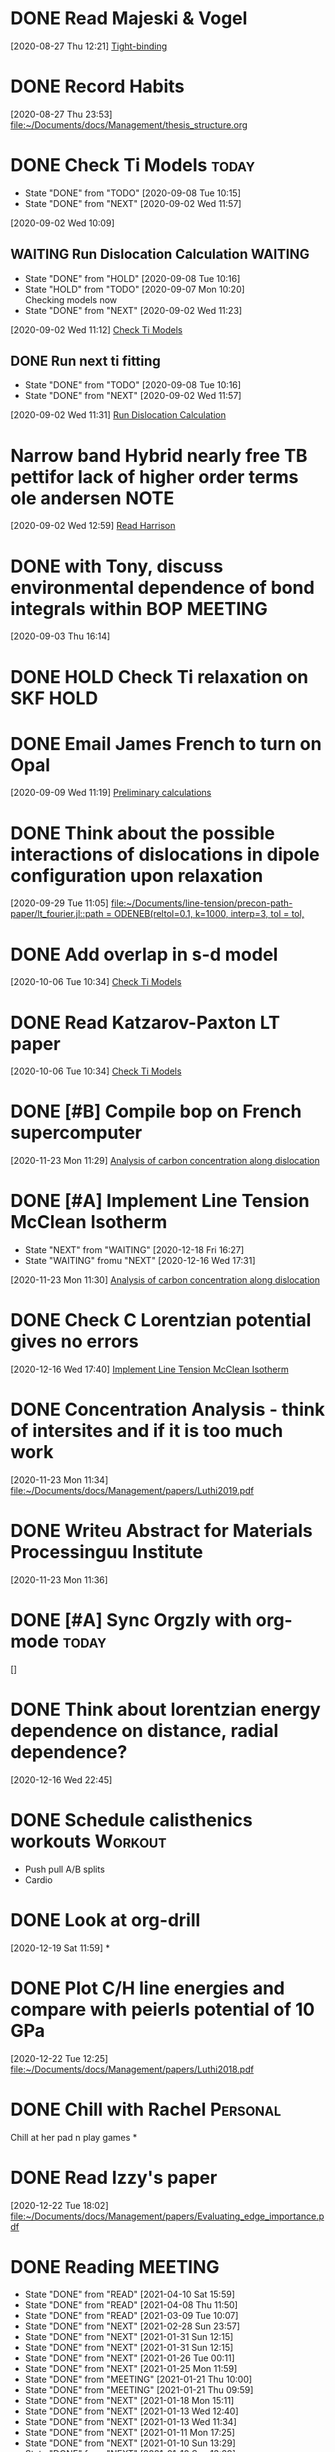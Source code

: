 * DONE Read Majeski & Vogel
  :LOGBOOK:
  CLOCK: [2020-08-27 Thu 12:21]--[2020-08-27 Thu 12:21] =>  0:00
  :END:
[2020-08-27 Thu 12:21]
[[file:~/Documents/docs/Management/thesis_structure.org::*Tight-binding][Tight-binding]]

* DONE Record Habits
  :LOGBOOK:
  CLOCK: [2020-08-27 Thu 23:53]--[2020-08-27 Thu 23:53] =>  0:00
  :END:
[2020-08-27 Thu 23:53]
[[file:~/Documents/docs/Management/thesis_structure.org]]

* DONE Check Ti Models :today:
  SCHEDULED: <2021-03-01 Mon 15:00>
  :PROPERTIES:
  :LAST_REPEAT: [2020-09-08 Tue 10:15]
  :END:
  - State "DONE"       from "TODO"       [2020-09-08 Tue 10:15]
  - State "DONE"       from "NEXT"       [2020-09-02 Wed 11:57]
  :LOGBOOK:
  CLOCK: [2020-09-07 Mon 10:21]--[2020-09-08 Tue 10:15] => 23:54
  CLOCK: [2020-09-02 Wed 10:46]--[2020-09-02 Wed 11:57] =>  1:11
  CLOCK: [2020-09-02 Wed 10:45]--[2020-09-02 Wed 10:46] =>  0:01
  CLOCK: [2020-09-02 Wed 10:25]--[2020-09-02 Wed 10:45] =>  0:20
  :END:
[2020-09-02 Wed 10:09]

:PROPERTIES:
:STYLE: habit
:REPEAT_TO_STATE: NEXT
:END:

** WAITING Run Dislocation Calculation :WAITING:
   :PROPERTIES:
   :LAST_REPEAT: [2020-09-08 Tue 10:16]
   :END:
   - State "DONE"       from "HOLD"       [2020-09-08 Tue 10:16]
   - State "HOLD"       from "TODO"       [2020-09-07 Mon 10:20] \\
     Checking models now
   - State "DONE"       from "NEXT"       [2020-09-02 Wed 11:23]
 [2020-09-02 Wed 11:12]
 [[file:~/Documents/docs/Management/org/refile.org::*Check Ti Models][Check Ti Models]]
 :PROPERTIES:
 :STYLE: habit
 :REPEAT_TO_STATE: NEXT
 :END:

** DONE Run next ti fitting
   :PROPERTIES:
   :LAST_REPEAT: [2020-09-08 Tue 10:16]
   :END:
   - State "DONE"       from "TODO"       [2020-09-08 Tue 10:16]
   - State "DONE"       from "NEXT"       [2020-09-02 Wed 11:57]
 [2020-09-02 Wed 11:31]
 [[file:~/Documents/docs/Management/org/refile.org::*Run Dislocation Calculation][Run Dislocation Calculation]]
 :PROPERTIES:
 :STYLE: habit
 :REPEAT_TO_STATE: NEXT
 :END:

* Narrow band Hybrid nearly free TB pettifor lack of higher order terms ole andersen :NOTE:
  :LOGBOOK:
  CLOCK: [2020-09-02 Wed 12:59]--[2020-09-02 Wed 12:59] =>  0:00
  :END:
[2020-09-02 Wed 12:59]
[[file:~/Documents/docs/Management/org/refile.org::*Read Harrison][Read Harrison]]

* DONE with Tony, discuss environmental dependence of bond integrals within BOP :MEETING:
  :LOGBOOK:
  CLOCK: [2020-09-03 Thu 16:14]--[2020-09-03 Thu 16:14] =>  0:00
  :END:
[2020-09-03 Thu 16:14]

* DONE HOLD Check Ti relaxation on SKF :HOLD:
  CLOSED: [2020-12-19 Sat 12:44] SCHEDULED: <2020-12-23 Wed>

* DONE Email James French to turn on Opal
  :LOGBOOK:
  CLOCK: [2020-09-09 Wed 11:19]--[2020-09-09 Wed 11:20] =>  0:01
  :END:
[2020-09-09 Wed 11:19]
[[file:~/Documents/docs/Management/fe_skf_paper/sebastian/atomistic_dislocation_carbon_migration_TZ.org::*Preliminary calculations][Preliminary calculations]]

* DONE Think about the possible interactions of dislocations in dipole configuration upon relaxation
  :LOGBOOK:
  CLOCK: [2020-09-29 Tue 11:05]--[2020-09-29 Tue 11:06] =>  0:01
  :END:
[2020-09-29 Tue 11:05]
[[file:~/Documents/line-tension/precon-path-paper/lt_fourier.jl::path = ODENEB(reltol=0.1, k=1000, interp=3, tol = tol,]]

* DONE Add overlap in s-d model
  DEADLINE: <2020-10-07 Wed>
  :LOGBOOK:
  CLOCK: [2020-10-06 Tue 10:34]--[2020-10-06 Tue 10:34] =>  0:00
  :END:
[2020-10-06 Tue 10:34]
[[file:~/Documents/docs/Management/org/refile.org::*Check Ti Models][Check Ti Models]]

* DONE Read Katzarov-Paxton LT paper
  DEADLINE: <2020-11-27 Fri>
  :LOGBOOK:
  CLOCK: [2020-10-06 Tue 10:34]--[2020-10-06 Tue 10:34] =>  0:00
  :END:
[2020-10-06 Tue 10:34]
[[file:~/Documents/docs/Management/org/refile.org::*Check Ti Models][Check Ti Models]]

* DONE [#B] Compile bop on French supercomputer
  DEADLINE: <2021-02-05 Fri 16:00> SCHEDULED: <2021-02-05 Fri 14:00>
  :PROPERTIES:
  :ORDERED:  t
  :END:
  :LOGBOOK:
  CLOCK: [2021-01-05 Tue 11:31]--[2021-01-05 Tue 11:56] =>  0:25
  CLOCK: [2020-11-23 Mon 11:29]--[2020-11-23 Mon 11:30] =>  0:01
  :END:
[2020-11-23 Mon 11:29]
[[file:~/Documents/docs/Management/fe_skf_paper/sebastian/atomistic_dislocation_carbon_migration_TZ.org::*Analysis of carbon concentration along dislocation][Analysis of carbon concentration along dislocation]]

* DONE [#A] Implement Line Tension McClean Isotherm
  DEADLINE: <2021-01-15 Fri> SCHEDULED: <2021-01-10 Sun 09:30>
  - State "NEXT"       from "WAITING"    [2020-12-18 Fri 16:27]
  - State "WAITING"    fromu "NEXT"       [2020-12-16 Wed 17:31] \\
  :LOGBOOK:
  CLOCK: [2021-01-10 Sun 13:31]--[2021-01-10 Sun 13:56] =>  0:25
  CLOCK: [2021-01-07 Thu 17:50]--[2021-01-07 Thu 18:15] =>  0:25
  CLOCK: [2021-01-06 Wed 16:36]--[2021-01-06 Wed 17:01] =>  0:25
  CLOCK: [2020-11-23 Mon 11:30]--[2020-11-23 Mon 11:31] =>  0:01
  :END:





[2020-11-23 Mon 11:30]
[[file:~/Documents/docs/Management/fe_skf_paper/sebastian/atomistic_dislocation_carbon_migration_TZ.org::*Analysis of carbon concentration along dislocation][Analysis of carbon concentration along dislocation]]

* DONE Check C Lorentzian potential gives no errors
  SCHEDULED: <2020-12-21 Mon 11:00>
  :LOGBOOK:
  CLOCK: [2020-12-16 Wed 17:40]--[2020-12-16 Wed 17:41] =>  0:01
  :END:
[2020-12-16 Wed 17:40]
[[file:~/Documents/docs/Management/org/TODOs.org::*Implement Line Tension McClean Isotherm][Implement Line Tension McClean Isotherm]]

* DONE Concentration Analysis - think of intersites and if it is too much work
  :LOGBOOK:
  CLOCK: [2020-11-23 Mon 11:34]--[2020-11-23 Mon 11:34] =>  0:00
  :END:
[2020-11-23 Mon 11:34]
[[file:~/Documents/docs/Management/papers/Luthi2019.pdf]]

* DONE Writeu Abstract for Materials Processinguu Institute
  DEADLINE: <2020-12-14 Mon> SCHEDULED: <2020-11-30 Mon>
  :LOGBOOK:
  CLOCK: [2020-11-23 Mon 11:36]--[2020-11-23 Mon 11:37] =>  0:01
  :END:
[2020-11-23 Mon 11:36]

* DONE [#A] Sync Orgzly with org-mode :today:
  SCHEDULED: <2020-12-17 Thu 14:00>
  :LOGBOOK:
  CLOCK: [2020-12-16 Wed 16:18]--[2020-12-16 Wed 16:19] =>  0:01
  :END:
[]

* DONE Think about lorentzian energy dependence on distance, radial dependence?
  SCHEDULED: <2021-01-05 Tue 11:00>
  :LOGBOOK:
  CLOCK: [2020-12-16 Wed 22:45]--[2020-12-16 Wed 22:49] =>  0:04
  :END:
[2020-12-16 Wed 22:45]

* DONE Schedule calisthenics workouts :Workout:
  SCHEDULED: <2020-12-19 Sat 12:00>
  :LOGBOOK:
  CLOCK: [2020-12-19 Sat 12:06]--[2020-12-19 Sat 12:30] =>  0:24
  :END:

- Push pull A/B splits
- Cardio

* DONE Look at org-drill
  SCHEDULED: <2020-12-30 Wed 15:00>
  :LOGBOOK:
  CLOCK: [2020-12-19 Sat 11:59]--[2020-12-19 Sat 11:59] =>  0:00
  :END:
[2020-12-19 Sat 11:59]
*

* DONE Plot C/H line energies and compare with peierls potential of 10 GPa
  SCHEDULED: <2021-02-26 Fri 10:00>
  :LOGBOOK:
  CLOCK: [2021-01-06 Wed 16:36]--[2021-01-06 Wed 16:36] =>  0:00
  CLOCK: [2020-12-22 Tue 12:25]--[2020-12-22 Tue 12:27] =>  0:02
  :END:
[2020-12-22 Tue 12:25]
[[file:~/Documents/docs/Management/papers/Luthi2018.pdf]]

* DONE Chill with Rachel :Personal:
  CLOSED: [2020-12-27 Sun 15:40] SCHEDULED: <2020-12-27 Sun 12:00>

Chill at her pad n play games
*

* DONE Read Izzy's paper
  SCHEDULED: <2021-01-28 Thu 17:00>
  :LOGBOOK:
  CLOCK: [2020-12-22 Tue 18:02]--[2020-12-22 Tue 18:07] =>  0:05
  :END:
[2020-12-22 Tue 18:02]
[[file:~/Documents/docs/Management/papers/Evaluating_edge_importance.pdf]]

* DONE Reading                                                      :MEETING:
  SCHEDULED: <2021-06-07 Mon 22:00 ++0d>
  :PROPERTIES:
  :STYLE:    habit
  :REPEAT_TO_STATE: READ
  :LAST_REPEAT: [2021-06-07 Mon 09:21]
  :END:
  - State "DONE"       from "READ"       [2021-04-10 Sat 15:59]
  - State "DONE"       from "READ"       [2021-04-08 Thu 11:50]
  - State "DONE"       from "READ"       [2021-03-09 Tue 10:07]
  - State "DONE"       from "NEXT"       [2021-02-28 Sun 23:57]
  - State "DONE"       from "NEXT"       [2021-01-31 Sun 12:15]
  - State "DONE"       from "NEXT"       [2021-01-31 Sun 12:15]
  - State "DONE"       from "NEXT"       [2021-01-26 Tue 00:11]
  - State "DONE"       from "NEXT"       [2021-01-25 Mon 11:59]
  - State "DONE"       from "MEETING"    [2021-01-21 Thu 10:00]
  - State "DONE"       from "MEETING"    [2021-01-21 Thu 09:59]
  - State "DONE"       from "NEXT"       [2021-01-18 Mon 15:11]
  - State "DONE"       from "NEXT"       [2021-01-13 Wed 12:40]
  - State "DONE"       from "NEXT"       [2021-01-13 Wed 11:34]
  - State "DONE"       from "NEXT"       [2021-01-11 Mon 17:25]
  - State "DONE"       from "NEXT"       [2021-01-10 Sun 13:29]
  - State "DONE"       from "NEXT"       [2021-01-10 Sun 13:29]
  - State "DONE"       from "NEXT"       [2020-12-30 Wed 18:38]
  - State "DONE"       from "NEXT"       [2020-12-29 Tue 17:47]
  - State "DONE"       from "NEXT"       [2020-12-29 Tue 14:04]
  - State "DONE"       from "NEXT"       [2020-12-22 Tue 13:41]
  - State "DONE"       from "NEXT"       [2020-12-23 Wed 13:41]
  - State "DONE"       from "NEXT"       [2020-12-27 Sun 13:41]

* DONE [#A] Rachel's for eve :Personal:
  CLOSED: [2020-12-25 Fri 18:50] SCHEDULED: <2020-12-24 Thu 12:00>

- Yoga + Meditate
- Board games
- PlayStation games
- Presents
- pajamas
- alcohol (eggnog?)
- 2 player board games
- Yo, if you haven't showered yet
- incept thoughts

* DONE Reply to Predrag :Email:
  SCHEDULED: <2021-01-05 Tue 12:00>
  :LOGBOOK:
  CLOCK: [2021-01-05 Tue 12:13]--[2021-01-05 Tue 12:25] =>  0:12
  :END:

* DONE Sleepover at mine :Personal:
  CLOSED: [2020-12-27 Sun 04:08] SCHEDULED: <2020-12-26 Sat 12:00>

* DONE Decide on Laptop and fit bit for Rachel :Personal:
  CLOSED: [2021-01-01 Fri 20:10] SCHEDULED: <2020-12-30 Wed 14:00-16:00>

* DONE Rachel's room :Personal:
  CLOSED: [2021-01-01 Fri 20:10] SCHEDULED: <2020-12-30 Wed 13:00>

* DONE [#A] Anni: message :Personal:
  CLOSED: [2020-12-26 Sat 16:11] SCHEDULED: <2020-12-26 Sat 11:00>

* DONE Meditation and yoga :Personal:
  CLOSED: [2020-12-31 Thu 11:26] SCHEDULED: <2020-12-29 Tue 19:00>

* DONE Bind Org pomodoro to clock in
  SCHEDULED: <2020-12-27 Sun 18:00>
  :LOGBOOK:
  CLOCK: [2020-12-28 Mon 16:56]--[2020-12-28 Mon 17:00] =>  0:04
  :END:

* DONE Arrange games/video call with Lizzie :Personal:
  CLOSED: [2021-01-01 Fri 20:10] SCHEDULED: <2020-12-27 Sun 18:30>

* DONE Try GTD once today :Productivity:
  SCHEDULED: <2021-01-04 Mon 10:00>
  :LOGBOOK:
  CLOCK: [2020-12-29 Tue 19:49]--[2020-12-29 Tue 20:14] =>  0:25
  CLOCK: [2020-12-29 Tue 18:06]--[2020-12-29 Tue 19:47] =>  1:41
  :END:

* DONE Buy protein powder :Personal:
* DONE But shibari rope :Personal:
* DONE Tidal :Music:
  SCHEDULED: <2021-04-12 Mon 19:00 .+0d/7d>
  :PROPERTIES:
  :STYLE:    habit
  :LAST_REPEAT: [2021-04-07 Wed 11:35]
  :END:
  - State "DONE"       from "TODO"       [2021-04-07 Wed 11:35]

* READ Review TODO                                                  :MEETING:
  SCHEDULED: <2021-08-09 Mon 09:00 .+1d/7d>
  :PROPERTIES:
  :REPEAT_TO_STATE: MEETING
  :LAST_REPEAT: [2021-06-07 Mon 09:43]
  :STYLE:    nil
  :END:
  - State "DONE"       from "MEETING"    [2021-06-07 Mon 09:43]
  - State "DONE"       from "MEETING"    [2021-06-04 Fri 11:21]
  - State "DONE"       from "MEETING"    [2021-05-27 Thu 11:01]
  - State "DONE"       from "MEETING"    [2021-05-24 Mon 13:06]
  - State "DONE"       from "MEETING"    [2021-04-12 Mon 11:56]
  - State "DONE"       from "MEETING"    [2021-04-10 Sat 15:59]
  - State "DONE"       from "MEETING"    [2021-04-07 Wed 11:35]
  - State "DONE"       from "MEETING"    [2021-03-15 Mon 09:48]
  - State "DONE"       from "MEETING"    [2021-03-08 Mon 10:16]
  - State "DONE"       from "MEETING"    [2021-03-05 Fri 11:15]
  - State "DONE"       from "MEETING"    [2021-03-02 Tue 11:41]
  - State "DONE"       from "MEETING"    [2021-02-27 Sat 13:32]
  - State "DONE"       from "NEXT"       [2021-02-15 Mon 10:21]
  - State "DONE"       from "NEXT"       [2021-02-02 Tue 16:23]
  - State "DONE"       from "NEXT"       [2021-01-26 Tue 17:46]
  - State "DONE"       from "MEETING"    [2021-01-21 Thu 10:01]
  :LOGBOOK:
  CLOCK: [2021-08-24 Tue 15:21]--[2021-08-24 Tue 15:33] =>  0:12
  CLOCK: [2021-06-04 Fri 11:17]--[2021-06-04 Fri 11:21] =>  0:04
  CLOCK: [2021-03-02 Tue 11:22]--[2021-03-02 Tue 11:40] =>  0:18
  CLOCK: [2021-01-04 Mon 10:29]--[2021-01-04 Mon 10:30] =>  0:01
  CLOCK: [2021-01-04 Mon 10:25]--[2021-01-04 Mon 10:27] =>  0:02
  :END:

* DONE Call dad
* DONE Order Flying circus physics
  SCHEDULED: <2021-02-27 Sat 14:00>

* DONE Follow the Zotero/Roam workflow :Productivity:
  SCHEDULED: <2021-01-05 Tue 14:00>

* DONE Call Emilie :Personal:
  SCHEDULED: <2021-01-04 Mon 12:00>

* DONE Email Rolls Royce about Internship
  SCHEDULED: <2021-01-04 Mon 09:00>
  :LOGBOOK:
  CLOCK: [2021-01-04 Mon 16:57]--[2021-01-04 Mon 17:04] =>  0:07
  CLOCK: [2021-01-04 Mon 15:49]--[2021-01-04 Mon 16:14] =>  0:25
  CLOCK: [2021-01-04 Mon 14:57]--[2021-01-04 Mon 15:22] =>  0:25
  :END:

* DONE #A Yoga with Adrienne :Personal:MEETING:
  SCHEDULED: <2021-01-20 Wed 08:00 +0d>
  :PROPERTIES:
  :LAST_REPEAT: [2021-01-25 Mon 16:09]
  :END:
  - State "DONE"       from "TODO"       [2021-01-25 Mon 16:09]
  - State "DONE"       from "TODO"       [2021-01-25 Mon 11:59]
  - State "DONE"       from "TODO"       [2021-01-21 Thu 10:02]
  - State "DONE"       from "MEETING"    [2021-01-21 Thu 10:00]
  - State "DONE"       from "MEETING"    [2021-01-21 Thu 09:59]
  - State "DONE"       from "TODO"       [2021-01-18 Mon 15:11]
  - State "DONE"       from "TODO"       [2021-01-13 Wed 12:40]
  - State "DONE"       from "TODO"       [2021-01-13 Wed 11:34]
  - State "DONE"       from "TODO"       [2021-01-11 Mon 17:38]
  - State "DONE"       from "TODO"       [2021-01-10 Sun 13:29]
  - State "DONE"       from "TODO"       [2021-01-10 Sun 13:29]
  - State "DONE"       from "TODO"       [2021-01-10 Sun 13:29]
  - State "DONE"       from "TODO"       [2021-01-08 Fri 15:05]
  - State "DONE"       from "TODO"       [2021-01-06 Wed 18:09]
  - State "DONE"       from "TODO"       [2021-01-06 Wed 10:33]
  - State "DONE"       from "TODO"       [2021-01-05 Tue 11:19]

* DONE [#A] Set Revision Times :Productivity:
  SCHEDULED: <2021-01-04 Mon 10:00>
  :LOGBOOK:
  CLOCK: [2021-01-04 Mon 10:39]--[2021-01-04 Mon 10:41] =>  0:02
  CLOCK: [2021-01-04 Mon 10:30]--[2021-01-04 Mon 10:39] =>  0:09
  :END:

* DONE MPI talk
  :LOGBOOK:
  CLOCK: [2021-01-04 Mon 10:27]--[2021-01-04 Mon 10:29] =>  0:02
  :END:
[2021-01-04 Mon 10:27]
DEADLINE: <2021-02-15 Sun>

- Head and shoulders photo
- 15 min talk on Fe-C work

* DONE Thesis work
  :PROPERTIES:
  :LAST_REPEAT: [2021-08-09 Mon 13:57]
  :END:
  - State "DONE"       from "TODO"       [2021-08-09 Mon 13:57]
  - State "DONE"       from "NEXT"       [2021-01-04 Mon 18:23]
[2021-01-04 Mon 10:40]

SCHEDULED: <2021-08-10 Tue 17:00 .+0d/3d>
:PROPERTIES:
:STYLE: habit
:REPEAT_TO_STATE: NEXT
:END:

- Figuring out errors in emacs such that I can use org-noter/org-roam-bibtex framework

* DONE Go through Luthi Paper to find the 10 GPa calculations
  SCHEDULED: <2021-03-05 Fri>
  :LOGBOOK:
  CLOCK: [2021-01-05 Tue 12:26]--[2021-01-05 Tue 12:38] =>  0:12
  CLOCK: [2021-01-05 Tue 12:25]--[2021-01-05 Tue 12:26] =>  0:01
  :END:
[2021-01-05 Tue 12:25]

* DONE Git repo line tension code
  :LOGBOOK:
  CLOCK: [2021-01-06 Wed 10:46]--[2021-01-06 Wed 10:58] =>  0:12
  CLOCK: [2021-01-06 Wed 10:45]--[2021-01-06 Wed 10:45] =>  0:00
  :END:
[2021-01-06 Wed 10:45]

* DONE Finish writing about why carbon has less of an effect than hydrogen on the kink-pair formation enthalpies
  SCHEDULED: <2021-02-02 Tue 17:00>
  :LOGBOOK:
  CLOCK: [2021-01-06 Wed 13:03]--[2021-01-06 Wed 13:04] =>  0:01
  :END:
[2021-01-06 Wed 13:03]

* DONE Look at therapy for rachel and I
  SCHEDULED: <2021-04-15 Thu 18:00>
  :LOGBOOK:
  CLOCK: [2021-01-26 Tue 18:44]--[2021-01-26 Tue 19:09] =>  0:25
  CLOCK: [2021-01-08 Fri 15:32]--[2021-01-08 Fri 15:33] =>  0:01
  :END:
[2021-01-08 Fri 15:32]
- Better help?

* DONE Call Seb
  SCHEDULED: <2021-01-18 Mon 19:00>
  :LOGBOOK:
  CLOCK: [2021-01-08 Fri 15:33]--[2021-01-08 Fri 15:33] =>  0:00
  :END:
[2021-01-08 Fri 15:33]

* DONE Reply to Predrag about carbon binding energies
  SCHEDULED: <2021-01-13 Wed 13:00>
  :LOGBOOK:
  CLOCK: [2021-01-11 Mon 10:45]--[2021-01-11 Mon 10:46] =>  0:01
  :END:
[2021-01-11 Mon 10:45]

* DONE Reply to Rolls Royce about internship
  SCHEDULED: <2021-01-26 Tue 13:00>
  :LOGBOOK:
  CLOCK: [2021-01-11 Mon 14:35]--[2021-01-11 Mon 14:36] =>  0:01
  :END:
[2021-01-11 Mon 14:35]

** DONE As part of this I am going to contact Aalto for nominal dates

   - As for Aalto, it would be nice if I could change the dates to be
     in summer.

* DONE Call with Anni
  SCHEDULED: <2021-01-21 Thu 20:00>
  :LOGBOOK:
  CLOCK: [2021-01-21 Thu 10:03]--[2021-01-21 Thu 10:03] =>  0:00
  :END:
[2021-01-21 Thu 10:03]

* TODO Misc [0/5]
  SCHEDULED: <2021-08-06 Fri 18:00 .+4d/7d>
  :PROPERTIES:
  :COOKIE_DATA: todo
  :STYLE:    habit
  :END:

** WAITING Chat to Nigel about RR dates and organisation            :WAITING:
   - State "WAITING"    from "TODO"       [2021-08-10 Tue 16:55] \\
     Waiting for a response from Nigel
   :LOGBOOK:
   CLOCK: [2021-08-09 Mon 13:55]--[2021-08-09 Mon 13:55] =>  0:00
   :END:
 [2021-08-09 Mon 13:55]
** TODO Book Flights to Helsinki
   SCHEDULED: <2021-08-16 Mon 14:00>
   :LOGBOOK:
   CLOCK: [2021-06-21 Mon 10:43]--[2021-06-21 Mon 10:43] =>  0:00
   :END:
 [2021-06-21 Mon 10:43]
 [[file:~/Documents/docs/Management/efa/django.org::*Run webapp][Run webapp]]
** TODO Scratch directory pointer on mag
   :LOGBOOK:
   CLOCK: [2021-05-10 Mon 14:14]--[2021-05-23 Sun 15:17] => 313:03
   :END:
 [2021-05-10 Mon 14:14]

** TODO Relinquish space on Comlab
   :LOGBOOK:
   CLOCK: [2021-07-12 Mon 09:11]--[2021-07-12 Mon 09:11] =>  0:00
   :END:
 [2021-07-12 Mon 09:11]
 [[file:~/Documents/docs/Management/thesis_structure.org::*Embedding Calculations][Embedding Calculations]]
** TODO Buy: Toothbrush heads, black tea, boxers, straight trousers
   :LOGBOOK:
   CLOCK: [2021-07-12 Mon 09:14]--[2021-07-12 Mon 09:15] =>  0:01
   :END:
 [2021-07-12 Mon 09:14]
* TODO WRITE! [0/5]
  SCHEDULED: <2021-08-14 Sat 09:00 .+1d>
  :PROPERTIES:
  :STYLE:    habit
  :REPEAT_TO_STATE: TODO
  :WILD_NOTIFIER_NOTIFY_BEFORE: 60 30 15 5
  :LAST_REPEAT: [2021-08-13 Fri 16:32]
  :COOKIE_DATA: todo
  :END:
  :LOGBOOK:
  CLOCK: [2021-08-24 Tue 18:26]--[2021-08-24 Tue 18:51] =>  0:25
  CLOCK: [2021-08-24 Tue 17:53]--[2021-08-24 Tue 18:18] =>  0:25
  CLOCK: [2021-08-24 Tue 17:16]--[2021-08-24 Tue 17:41] =>  0:25
  CLOCK: [2021-08-24 Tue 16:27]--[2021-08-24 Tue 16:52] =>  0:25
  CLOCK: [2021-08-12 Thu 16:04]--[2021-08-12 Thu 16:29] =>  0:25
  CLOCK: [2021-08-03 Tue 11:49]--[2021-08-03 Tue 12:14] =>  0:25
  CLOCK: [2021-08-03 Tue 11:07]--[2021-08-03 Tue 11:32] =>  0:25
  CLOCK: [2021-08-03 Tue 10:40]--[2021-08-03 Tue 11:05] =>  0:25
  CLOCK: [2021-05-24 Mon 16:05]--[2021-05-24 Mon 16:30] =>  0:25
  CLOCK: [2021-01-26 Tue 17:50]--[2021-01-26 Tue 18:15] =>  0:25
  :END:
** Where to find
  A lot of good information already in
  [[file:literature_and_notes/notes_and_literature.org]]

  For DFT, use the chapter [[file:chapters/current_dft_chapter.org]]

  We have dislocation modelling in
  [[file:chapters/ti_dislocation_modelling.org]]

  Thesis template can be found here
  [[file:~/Downloads/send_to_luke]]

** TODO Pure titanium fitting  [2/5]
   - [X] Describe bond integrals
   - [X] Describe pair potential
   - [ ] Why are we allowed to vary the canonical ratios?
     - [ ] Perhaps this is as we are effectively orthogonalizing the
       full basis set from a non-orthogonal one as found in Urban

   - [ ] Introduction on fitting
     - Use Luke's paper on overleaf [[https://www.overleaf.com/project/5d36c0f2ee8eac35ddeb27a1]]
     - Use Luke's Thesis
     - Use Dimitar's thesis
   - [ ] Titanium model fitting
     - Fitting data
     - Comparison beween d and sd models
     - Phonon spectra, heat data, phase information and stability.
     - Pure Titanium dislocations

** TODO Titanium-oxygen interactions with defects [0/4]
   - [ ] Introduction
   - [ ] Ti-O Parameters
     - Extra fitting data
     - Results of solution energies and vacancy clusters and
       adsorption energies.
     - Forst Analysis
   - [ ] Ti dislocation interaction with oxygen

** TODO Embedding of oxygen in titanium using Embedding approach [0/3]
   - [ ] Introduction
   - [ ] Embedding using d-canonical model
   - [ ] Show pitfalls of the method?


** TODO Iron-carbon interactions with defects [0/4]
   - [ ] Solution energies, Vacancy clusters etc
   - [ ] Dislocation in iron for easy and hard core
   - [ ] Dislocation-carbon interactions around each core
   - [ ] Energy barriers of carbon around the hard core.

** TODO Iron line-tension model chapter [0/4]
   - [ ] Development of Frenkel-Kontorova model from sampling of
     Peierls potential of screw dislocation cores.
   - [ ] Pure results compared to normal peierls potential.
   - [ ] Adding in the interaction of carbon due to a parameterised
     lorentzian function.
   - [ ] Extension of discrete diffusion model of Ivo.

** TODO Conclusion


* DONE Call Fam
  SCHEDULED: <2021-01-27 Wed 19:00>
  :LOGBOOK:
  CLOCK: [2021-01-26 Tue 00:31]--[2021-01-26 Tue 00:31] =>  0:00
  :END:
[2021-01-26 Tue 00:31]

* DONE Reply to Anna
  :LOGBOOK:
  CLOCK: [2021-01-26 Tue 09:36]--[2021-01-26 Tue 09:38] =>  0:02
  CLOCK: [2021-01-26 Tue 09:36]--[2021-01-26 Tue 09:36] =>  0:00
  :END:
[2021-01-26 Tue 09:36]

* DONE Ask Tony if I can get a desk chair
  SCHEDULED: <2021-01-26 Tue 10:30>
  :LOGBOOK:
  CLOCK: [2021-01-26 Tue 09:38]--[2021-01-26 Tue 09:39] =>  0:01
  :END:
[2021-01-26 Tue 09:38]

* DONE Toothpaste
  SCHEDULED: <2021-01-26 Tue 12:30>
  :LOGBOOK:
  CLOCK: [2021-01-26 Tue 09:39]--[2021-01-26 Tue 09:39] =>  0:00
  :END:
[2021-01-26 Tue 09:39]

* DONE Consolidate Items                                            :MEETING:
  SCHEDULED: <2021-06-08 Tue 17:30 .+0d/3d>
  :PROPERTIES:
  :LAST_REPEAT: [2021-06-06 Sun 19:30]
  :REPEAT_TO_STATE: TODO
  :END:
  - State "DONE"       from "TODO"       [2021-05-25 Tue 11:24]
  - State "DONE"       from "TODO"       [2021-04-10 Sat 15:59]
  - State "DONE"       from "TODO"       [2021-03-09 Tue 10:07]
  - State "DONE"       from "TODO"       [2021-03-02 Tue 13:33]
  - State "DONE"       from "TODO"       [2021-01-29 Fri 17:49]
  - State "DONE"       from "TODO"       [2021-01-26 Tue 17:47]

* DONE Gaming Mouse
  :LOGBOOK:
  CLOCK: [2021-01-26 Tue 13:20]--[2021-01-26 Tue 13:20] =>  0:00
  :END:
[2021-01-26 Tue 13:20]

* DONE Fill form for desk chair
  SCHEDULED: <2021-01-26 Tue 14:00>
  :LOGBOOK:
  CLOCK: [2021-01-26 Tue 14:07]--[2021-01-26 Tue 14:32] =>  0:25
  CLOCK: [2021-01-26 Tue 13:21]--[2021-01-26 Tue 13:21] =>  0:00
  :END:
[2021-01-26 Tue 13:21]

* DONE BUY TICKETS to MONTPELLIER
  DEADLINE: <2021-03-31 Wed>
  :LOGBOOK:
  CLOCK: [2021-01-26 Tue 16:20]--[2021-01-26 Tue 16:21] =>  0:01
  :END:
[2021-01-26 Tue 16:20]

- 26 March 2022 Montpellier

* DONE Pick up medication
  SCHEDULED: <2021-01-27 Wed 13:00>
  :LOGBOOK:
  CLOCK: [2021-01-27 Wed 00:52]--[2021-01-27 Wed 00:53] =>  0:01
  :END:
[2021-01-27 Wed 00:52]

* DONE Progress Report 6
  SCHEDULED: <2021-02-01 Mon 15:00>
  :LOGBOOK:
  CLOCK: [2021-01-27 Wed 15:32]--[2021-01-27 Wed 15:33] =>  0:01
  :END:
[2021-01-27 Wed 15:32]

* DONE Buy Moisturiser for face/beard
  SCHEDULED: <2021-01-28 Thu 12:30>
  :LOGBOOK:
  CLOCK: [2021-01-28 Thu 00:11]--[2021-01-28 Thu 00:12] =>  0:01
  :END:
[2021-01-28 Thu 00:11]

* DONE with Crobaetians
  SCHEDULED: <2021-01-28 Thu 19:00>
  :LOGBOOK:
  CLOCK: [2021-01-28 Thu 00:14]--[2021-01-28 Thu 00:15] =>  0:01
  :END:
[2021-01-28 Thu 00:14]
[[file:~/Documents/docs/Management/org/TODOs.org::*Gaming Mouse][Gaming Mouse]]

* DONE Check line tension
  :LOGBOOK:
  CLOCK: [2021-01-29 Fri 11:42]--[2021-01-29 Fri 11:42] =>  0:00
  :END:
[2021-01-29 Fri 11:42]
SKF
/home/tigany/r/fe/lt/equilibrium/test

* DONE Write out positions of solutes and figure out analytic gradient
  SCHEDULED: <2021-01-29 Fri 14:00>
  :LOGBOOK:
  CLOCK: [2021-01-29 Fri 12:39]--[2021-01-29 Fri 12:40] =>  0:01
  :END:
[2021-01-29 Fri 12:39]

* DONE Write visual test for trap positions occupancy
  SCHEDULED: <2021-02-01 Mon 10:00>
  :LOGBOOK:
  CLOCK: [2021-01-29 Fri 17:47]--[2021-01-29 Fri 17:48] =>  0:01
  :END:
[2021-01-29 Fri 17:47]

* DONE Ticket for the laptop
  SCHEDULED: <2021-02-01 Mon 13:00>
  :LOGBOOK:
  CLOCK: [2021-02-01 Mon 12:02]--[2021-02-01 Mon 12:03] =>  0:01
  :END:
[2021-02-01 Mon 12:02]

* DONE Line Tension: equilibrium solute conc
  SCHEDULED: <2021-02-23 Tue 11:00>
  :LOGBOOK:
  CLOCK: [2021-02-04 Thu 11:19]--[2021-02-04 Thu 11:44] =>  0:25
  CLOCK: [2021-02-04 Thu 10:47]--[2021-02-04 Thu 10:47] =>  0:00
  :END:
[2021-02-04 Thu 10:47]

** Actions [1/3]

   - [X] Change the concentration to be site dependent for the
     energies: I actually didn't do this
   - [ ] Think about the Maxwell-Boltzmann statistics, if the binding
     energies make sense with that sign convention...
     - [ ] Will implement different concentrations for particular
       sites.
   - [ ] See this effect for energy mapping

** DONE Hard-Easy-Hard Line Tension branch
   SCHEDULED: <2021-03-02 Tue 16:00>
   :LOGBOOK:
   CLOCK: [2021-02-15 Mon 11:06]--[2021-02-15 Mon 11:06] =>  0:00
   :END:
 [2021-02-15 Mon 11:06]

* DONE Reply to Predrag
  SCHEDULED: <2021-02-16 Tue 13:00>
  :LOGBOOK:
  CLOCK: [2021-02-08 Mon 00:16]--[2021-02-08 Mon 00:16] =>  0:00
  :END:
[2021-02-08 Mon 00:16]

* DONE Moonpig card for condolences for Omar
  SCHEDULED: <2021-02-10 Wed 14:00>
  :LOGBOOK:
  CLOCK: [2021-02-10 Wed 14:29]--[2021-02-10 Wed 14:54] =>  0:25
  CLOCK: [2021-02-10 Wed 12:16]--[2021-02-10 Wed 12:17] =>  0:01
  :END:
[2021-02-10 Wed 12:16]
[[file:~/Documents/docs/Management/org/supervision.org::*with Group][with Group]]

* DONE MPI presentation
  SCHEDULED: <2021-02-22 Mon 15:00>
  :LOGBOOK:
  CLOCK: [2021-02-22 Mon 10:43]--[2021-02-22 Mon 11:08] =>  0:25
  CLOCK: [2021-02-15 Mon 11:31]--[2021-02-15 Mon 11:56] =>  0:25
  CLOCK: [2021-02-15 Mon 10:24]--[2021-02-15 Mon 10:49] =>  0:25
  CLOCK: [2021-02-10 Wed 17:04]--[2021-02-10 Wed 17:29] =>  0:25
  CLOCK: [2021-02-10 Wed 16:29]--[2021-02-10 Wed 16:54] =>  0:25
  CLOCK: [2021-02-10 Wed 15:08]--[2021-02-10 Wed 15:33] =>  0:25
  CLOCK: [2021-02-10 Wed 15:07]--[2021-02-10 Wed 15:08] =>  0:01
  :END:
[2021-02-10 Wed 15:07]

* DONE Fit new lorentzian with carbon potential reduced by some constraint
  SCHEDULED: <2021-02-19 Fri 12:00>
  :LOGBOOK:
  CLOCK: [2021-02-16 Tue 12:10]--[2021-02-16 Tue 12:35] =>  0:25
  CLOCK: [2021-02-16 Tue 10:38]--[2021-02-16 Tue 10:38] =>  0:00
  CLOCK: [2021-02-16 Tue 10:38]--[2021-02-16 Tue 10:38] =>  0:00
  :END:
[2021-02-16 Tue 10:38]

* DONE Get octahedral displacements or submit octahedral calculations
  SCHEDULED: <2021-02-16 Tue 14:00>
  :LOGBOOK:
  CLOCK: [2021-02-16 Tue 12:09]--[2021-02-16 Tue 12:10] =>  0:01
  :END:
[2021-02-16 Tue 12:09]

* DONE MPI: check presentation platform
  SCHEDULED: <2021-02-16 Tue 15:00>
  :LOGBOOK:
  CLOCK: [2021-02-16 Tue 13:00]--[2021-02-16 Tue 13:01] =>  0:01
  :END:
[2021-02-16 Tue 13:00]

* DONE Weighted vests
  SCHEDULED: <2021-02-19 Fri 18:30>
    :LOGBOOK:
  CLOCK: [2021-02-17 Wed 15:10]--[2021-02-17 Wed 15:10] =>  0:00
  :END:
[2021-02-17 Wed 15:10]

* DONE Watch /Adam Curtis/
  SCHEDULED: <2021-03-05 Fri 12:30 .+0d/3d>
  :PROPERTIES:
  :LAST_REPEAT: [2021-03-04 Thu 14:16]
  :END:
  - State "DONE"       from "TODO"       [2021-03-04 Thu 14:16]
  - State "DONE"       from "TODO"       [2021-03-03 Wed 14:21]
  - State "DONE"       from "TODO"       [2021-02-19 Fri 14:05]
  :LOGBOOK:
  CLOCK: [2021-02-18 Thu 22:09]--[2021-02-18 Thu 22:10] =>  0:01
  :END:
[2021-02-18 Thu 22:09]

* DONE Org roam template, make Cornell Notes Methods
  SCHEDULED: <2021-02-19 Fri 14:00>
  :LOGBOOK:
  CLOCK: [2021-02-19 Fri 11:50]--[2021-02-19 Fri 11:51] =>  0:01
  :END:
[2021-02-19 Fri 11:50]
[[file:~/Documents/docs/Management/org/TODOs.org::*Watch /Adam Curtis/][Watch /Adam Curtis/]]

* DONE ROAM [2/3]
  SCHEDULED: <2021-06-07 Mon 18:00 .+0d/4d>
  :PROPERTIES:
  :REPEAT_TO_STATE: ROAM
  :LAST_REPEAT: [2021-04-10 Sat 15:59]
  :END:
  - State "DONE"       from "ROAM"       [2021-04-10 Sat 15:59]
  - State "DONE"       from "ROAM"       [2021-04-07 Wed 11:35]
  :LOGBOOK:
  CLOCK: [2021-02-21 Sun 23:23]--[2021-02-21 Sun 23:27] =>  0:04
  :END:
  - [ ] Incorporate notes and literature into roam
  [[file:~/Documents/docs/Management/notes_and_literature.org][file:~/Documents/docs/Management/notes_and_literature.org]]
  - [X] Org roam: DFT Mazari                                  :Emacs:WAITING:
  - [X] Nye tensor

* DONE Check results of current line tension models
  SCHEDULED: <2021-02-22 Mon 09:09>
  :LOGBOOK:
  CLOCK: [2021-02-22 Mon 14:52]--[2021-02-22 Mon 15:17] =>  0:25
  CLOCK: [2021-02-22 Mon 09:12]--[2021-02-22 Mon 09:37] =>  0:25
  CLOCK: [2021-02-22 Mon 09:09]--[2021-02-22 Mon 09:10] =>  0:01
  :END:
[2021-02-22 Mon 09:09]

* DONE with MPI organisers :MEETING:
  SCHEDULED: <2021-02-22 Mon 10:00>
  :LOGBOOK:
  CLOCK: [2021-02-22 Mon 09:10]--[2021-02-22 Mon 09:12] =>  0:02
  :END:
[2021-02-22 Mon 09:10]

* DONE Write Bio for tony paxton martensite.org
  SCHEDULED: <2021-02-22 Mon 16:00>
  :LOGBOOK:
  CLOCK: [2021-02-22 Mon 12:30]--[2021-02-22 Mon 12:31] =>  0:01
  :END:
[2021-02-22 Mon 12:30]

* DONE Look at kink-pair formation results for static case
  SCHEDULED: <2021-02-26 Fri 10:00>
  :LOGBOOK:
  CLOCK: [2021-02-24 Wed 16:27]--[2021-02-24 Wed 16:27] =>  0:00
  :END:
[2021-02-24 Wed 16:27]

* DONE Atomman dislocation config
  SCHEDULED: <2021-02-26 Fri 15:00>
  :LOGBOOK:
  CLOCK: [2021-02-26 Fri 12:38]--[2021-02-26 Fri 13:03] =>  0:25
  CLOCK: [2021-02-26 Fri 11:49]--[2021-02-26 Fri 11:49] =>  0:00
  :END:
[2021-02-26 Fri 11:49]

* DONE Call Salma
  SCHEDULED: <2021-03-02 Tue 15:00>
  :LOGBOOK:
  CLOCK: [2021-02-27 Sat 12:16]--[2021-02-27 Sat 12:16] =>  0:00
  :END:
[2021-02-27 Sat 12:16]
[[file:~/Documents/docs/Management/org/TODOs.org::*Order Flying circus physics][Order Flying circus physics]]

* DONE Rachel and Telegraph Hill
  SCHEDULED: <2021-02-28 Sun 13:00>
  :LOGBOOK:
  CLOCK: [2021-02-27 Sat 13:43]--[2021-02-27 Sat 13:43] =>  0:00
  :END:
[2021-02-27 Sat 13:43]

* DONE [#A] Present for Emilie
  DEADLINE: <2021-03-05 Fri 17:00> SCHEDULED: <2021-03-02 Tue 16:00>
  :LOGBOOK:
  CLOCK: [2021-03-04 Thu 09:36]--[2021-03-04 Thu 10:01] =>  0:25
  :END:

* DONE Change agenda format for work and things not so urgent
  SCHEDULED: <2021-03-02 Tue 16:00>
  :LOGBOOK:
  CLOCK: [2021-02-28 Sun 23:58]--[2021-02-28 Sun 23:59] =>  0:01
  :END:
[2021-02-28 Sun 23:58]

* DONE DnD character sheets

[2021-02-28 Sun 23:59]
[[file:~/Documents/docs/Management/org/TODOs.org::*Thesis work][Thesis work]]

* DONE Incorporate displacement field from octahedral site into fe-C calcs
  SCHEDULED: <2021-03-05 Fri 12:00>
  :LOGBOOK:
  CLOCK: [2021-03-01 Mon 11:49]--[2021-03-01 Mon 11:50] =>  0:01
  :END:
[2021-03-01 Mon 11:49]
[[file:~/Documents/docs/Management/org/TODOs.org::*Review s-d tight-binding models][Review s-d tight-binding models]]

* READ Write up the SKF report [3/4]
  :LOGBOOK:
  CLOCK: [2021-07-15 Thu 10:48]--[2021-07-15 Thu 11:13] =>  0:25
  CLOCK: [2021-07-15 Thu 09:32]--[2021-07-15 Thu 09:57] =>  0:25
  CLOCK: [2021-07-14 Wed 10:16]--[2021-07-14 Wed 10:41] =>  0:25
  CLOCK: [2021-07-14 Wed 09:41]--[2021-07-14 Wed 10:06] =>  0:25
  CLOCK: [2021-07-14 Wed 09:10]--[2021-07-14 Wed 09:35] =>  0:25
  CLOCK: [2021-06-30 Wed 11:23]--[2021-06-30 Wed 11:48] =>  0:25
  CLOCK: [2021-06-30 Wed 10:53]--[2021-06-30 Wed 11:18] =>  0:25
  CLOCK: [2021-06-30 Wed 10:01]--[2021-06-30 Wed 10:26] =>  0:25
  CLOCK: [2021-04-08 Thu 11:51]--[2021-04-08 Thu 12:16] =>  0:25
  CLOCK: [2021-04-07 Wed 12:02]--[2021-04-07 Wed 12:27] =>  0:25
  CLOCK: [2021-03-18 Thu 13:33]--[2021-03-18 Thu 13:58] =>  0:25
  CLOCK: [2021-03-17 Wed 09:41]--[2021-03-17 Wed 10:06] =>  0:25
  CLOCK: [2021-03-16 Tue 14:18]--[2021-03-16 Tue 14:43] =>  0:25
  CLOCK: [2021-03-16 Tue 11:24]--[2021-03-16 Tue 11:49] =>  0:25
  CLOCK: [2021-03-16 Tue 10:40]--[2021-03-16 Tue 11:05] =>  0:25
  CLOCK: [2021-03-16 Tue 10:10]--[2021-03-16 Tue 10:35] =>  0:25
  CLOCK: [2021-03-16 Tue 09:25]--[2021-03-16 Tue 09:50] =>  0:25
  CLOCK: [2021-03-11 Thu 16:20]--[2021-03-11 Thu 16:45] =>  0:25
  CLOCK: [2021-03-11 Thu 15:09]--[2021-03-11 Thu 15:34] =>  0:25
  CLOCK: [2021-03-11 Thu 12:14]--[2021-03-11 Thu 12:39] =>  0:25
  CLOCK: [2021-03-11 Thu 11:09]--[2021-03-11 Thu 11:34] =>  0:25
  CLOCK: [2021-03-10 Wed 14:17]--[2021-03-10 Wed 14:42] =>  0:25
  CLOCK: [2021-03-08 Mon 14:58]--[2021-03-08 Mon 15:23] =>  0:25
  CLOCK: [2021-03-08 Mon 10:53]--[2021-03-08 Mon 11:18] =>  0:25
  CLOCK: [2021-03-08 Mon 10:20]--[2021-03-08 Mon 10:45] =>  0:25
  CLOCK: [2021-03-05 Fri 11:16]--[2021-03-05 Fri 11:41] =>  0:25
  CLOCK: [2021-03-04 Thu 18:32]--[2021-03-04 Thu 18:57] =>  0:25
  CLOCK: [2021-03-04 Thu 16:59]--[2021-03-04 Thu 17:24] =>  0:25
  CLOCK: [2021-03-04 Thu 16:12]--[2021-03-04 Thu 16:37] =>  0:25
  CLOCK: [2021-03-04 Thu 15:37]--[2021-03-04 Thu 16:02] =>  0:25
  CLOCK: [2021-03-04 Thu 14:15]--[2021-03-04 Thu 14:35] =>  0:20
  CLOCK: [2021-03-04 Thu 11:04]--[2021-03-04 Thu 11:29] =>  0:25
  CLOCK: [2021-03-04 Thu 10:16]--[2021-03-04 Thu 10:34] =>  0:18
  CLOCK: [2021-03-03 Wed 17:10]--[2021-03-03 Wed 17:35] =>  0:25
  CLOCK: [2021-03-03 Wed 16:36]--[2021-03-03 Wed 17:01] =>  0:25
  CLOCK: [2021-03-03 Wed 16:04]--[2021-03-03 Wed 16:29] =>  0:25
  CLOCK: [2021-03-03 Wed 15:30]--[2021-03-03 Wed 15:55] =>  0:25
  CLOCK: [2021-03-01 Mon 12:14]--[2021-03-01 Mon 12:14] =>  0:00
  :END:
[2021-03-01 Mon 12:14]
[[file:~/Documents/docs/Management/org/TODOs.org::*Incorporate displacement field from octahedral site into fe-C calcs][Incorporate displacement field from octahedral site into fe-C calcs]]

<2021-08-06 Fri>--<2021-08-20 Fri>
  - [X] Concentration cap validation
  - [-] Kink-pair formation of hard core from data
    - On hold due to the core seemingly becoming unstable.
  - [X] Write up normal line-tension part
  - [X] Figures

** Line tension

   Currently trying to figure out if the concentration cap is working
   or not.

** Notes

   - We _expect that carbon has an effect on kink-pair formation
     energies far from the dislocation due to the long-range of the interaction_.
   - We do find that displacing the initial formation will reduce the
     kink-pair formation enthalpy.
   - Still need to await the results for the d model.
   - It does still seem as if with the longer-ranged interaction of
     carbon, there is a more muted effect on the dislocation
     lineshape.
   - *Conclusion*: This means that short ranged interactions are
     important.

** TODO Look at the progression of the x lineshape with the displaced images to see if reminiscent of Hydrogen case.
   :LOGBOOK:
   CLOCK: [2021-03-04 Thu 10:34]--[2021-03-04 Thu 10:41] =>  0:07
   :END:

* DONE Roam add link

https://writingcooperative.com/zettelkasten-how-one-german-scholar-was-so-freakishly-productive-997e4e0ca125?gi=ea2b974720a9

* DONE Fix cluster
  :LOGBOOK:
  CLOCK: [2021-03-03 Wed 09:47]--[2021-03-03 Wed 09:48] =>  0:01
  CLOCK: [2021-03-03 Wed 09:23]--[2021-03-03 Wed 09:47] =>  0:24
  CLOCK: [2021-03-03 Wed 09:22]--[2021-03-03 Wed 09:22] =>  0:00
  :END:
[2021-03-03 Wed 09:22]

* TODO Errorbars for the Peierls Potential
  :LOGBOOK:
  CLOCK: [2021-03-03 Wed 09:47]--[2021-03-03 Wed 09:47] =>  0:00
  :END:
[2021-03-03 Wed 09:47]

* DONE Check displaced oct relaxations
  SCHEDULED: <2021-03-13 Sat 14:00>
  :LOGBOOK:
  CLOCK: [2021-03-05 Fri 11:15]--[2021-03-05 Fri 11:16] =>  0:01
  :END:
[2021-03-05 Fri 11:15]

* DONE SEBASTIAN: Get figures for article
  SCHEDULED: <2021-04-13 Tue 15:00>
  :LOGBOOK:
  CLOCK: [2021-03-12 Fri 09:32]--[2021-03-12 Fri 09:32] =>  0:00
  :END:
[2021-03-12 Fri 09:32]

* DONE Send tony a copy of the paper by Chzran
  SCHEDULED: <2021-03-15 Mon 14:00>
  :LOGBOOK:
  CLOCK: [2021-03-12 Fri 13:54]--[2021-03-12 Fri 13:55] =>  0:01
  :END:
[2021-03-12 Fri 13:54]

* DONE PRESALE: boiler room
  DEADLINE: <2021-03-19 Fri 10:00> SCHEDULED: <2021-03-19 Fri 09:00>
  :LOGBOOK:
  CLOCK: [2021-03-12 Fri 19:33]--[2021-03-12 Fri 19:34] =>  0:01
  :END:
[2021-03-12 Fri 19:33]

* DONE Ask luke about getting vibrational modes from kink formation in iron
  SCHEDULED: <2021-03-18 Thu 14:00>
  :LOGBOOK:
  CLOCK: [2021-03-13 Sat 19:16]--[2021-03-13 Sat 19:16] =>  0:00
  :END:
[2021-03-13 Sat 19:16]

* TODO fermi dirac and mclean line tension
  :LOGBOOK:
  CLOCK: [2021-03-30 Tue 12:50]--[2021-03-30 Tue 12:50] =>  0:00
  :END:
[2021-03-30 Tue 12:50]

* DONE Check the alternative binding energy calculations
  SCHEDULED: <2021-04-13 Tue 14:00>
  :LOGBOOK:
  CLOCK: [2021-04-09 Fri 11:01]--[2021-04-09 Fri 11:01] =>  0:00
  :END:
  - The alternative binding energy calculations did not work. We found
    that there was a core reconstruction due to the displacement of
    the three atoms surrounding the core.
  - Because we did not find that there was an agreement between the
    dislocation dipole results for the octahedral sites in the first
    and second neighbour positions, we have chosed to abandon this
    method for calculating the binding energy, even though from an
    initial perspective, it seems to be more physical.

[2021-04-09 Fri 11:01]

* TODO Line-tension Model [1/3]
  :PROPERTIES:
  :COOKIE_DATA: todo
  :END:
  :LOGBOOK:
  CLOCK: [2021-04-10 Sat 16:49]--[2021-04-10 Sat 16:50] =>  0:01
  :END:

  <2021-08-06 Fri>--<2021-08-27 Fri>

** DONE Check  neb calculation to find the transition states for carbon migration
   SCHEDULED: <2021-06-15 Tue>

** TODO Implement velocity dependent term in the equations.
** TODO Check about the value for the prefactor. Is it the same as that for hydrogen in this case?
   :LOGBOOK:
   CLOCK: [2021-04-10 Sat 19:21]--[2021-04-10 Sat 19:30] =>  0:09
   CLOCK: [2021-04-10 Sat 19:05]--[2021-04-10 Sat 19:21] =>  0:16
   :END:

* DONE Ti: Increase on-site energy when fitting sd model for hybridisation
  SCHEDULED: <2021-04-13 Tue 17:00>
  :LOGBOOK:
  CLOCK: [2021-04-12 Mon 16:52]--[2021-04-12 Mon 16:52] =>  0:00
  :END:
[2021-04-12 Mon 16:52]
[[file:~/Documents/docs/Management/thesis_structure.org::*Differences in assumptions for the velocity dependence][Differences in assumptions for the velocity dependence]]

* DONE Run neb calculation for H2-H7
  SCHEDULED: <2021-04-13 Tue 15:00>
  :LOGBOOK:
  CLOCK: [2021-04-13 Tue 12:31]--[2021-04-13 Tue 12:32] =>  0:01
  :END:
[2021-04-13 Tue 12:31]
[[file:~/Documents/docs/Management/org/TODOs.org::*Write up the SKF report][Write up the SKF report]]

* DONE Collate results for meeting
  SCHEDULED: <2021-05-24 Mon 13:30>
  :LOGBOOK:
  CLOCK: [2021-05-24 Mon 13:21]--[2021-05-24 Mon 13:46] =>  0:25
  CLOCK: [2021-05-24 Mon 11:03]--[2021-05-24 Mon 11:04] =>  0:01
  :END:
[2021-05-24 Mon 11:03]
[[file:~/Documents/docs/Management/org/TODOs.org::*Check fitting of the TiO2 Bond integrals][Check fitting of the TiO2 Bond integrals]]

* TODO Hydrogen-titanium fitting [7/9]
  :PROPERTIES:
  :COOKIE_DATA: todo
  :END:

  :LOGBOOK:
  CLOCK: [2021-08-11 Wed 13:24]--[2021-08-11 Wed 13:49] =>  0:25
  CLOCK: [2021-07-14 Wed 14:29]--[2021-07-14 Wed 14:54] =>  0:25
  CLOCK: [2021-07-05 Mon 11:09]--[2021-07-05 Mon 11:34] =>  0:25
  CLOCK: [2021-06-21 Mon 10:51]--[2021-06-21 Mon 11:13] =>  0:22
  CLOCK: [2021-06-21 Mon 10:48]--[2021-06-21 Mon 10:51] =>  0:03
  CLOCK: [2021-06-07 Mon 10:50]--[2021-06-07 Mon 11:13] =>  0:23
  CLOCK: [2021-06-07 Mon 10:48]--[2021-06-07 Mon 10:49] =>  0:01
  CLOCK: [2021-06-07 Mon 09:53]--[2021-06-07 Mon 10:18] =>  0:25
  CLOCK: [2021-06-03 Thu 12:29]--[2021-06-03 Thu 12:32] =>  0:03
  :END:
  [2021-06-03 Thu 12:29]

  <2021-08-06 Fri>--<2021-09-03 Fri>



** TODO Fitting of TiH with TiO2
   :LOGBOOK:
   CLOCK: [2021-08-24 Tue 15:55]--[2021-08-24 Tue 16:19] =>  0:24
   CLOCK: [2021-08-23 Mon 11:46]--[2021-08-23 Mon 12:11] =>  0:25
   CLOCK: [2021-08-23 Mon 11:22]--[2021-08-23 Mon 11:38] =>  0:16
   :END:

*** <2021-08-23 Mon>
    - Write script to extract the best data from the fitting.

*** <2021-08-09 Mon>
    - Seems like there are partially filled bands in the tio2 phases
      when running the script as the onsite energies must compete with
      the TiH phases (which need the d level to be far lower in
      energy...)
    - The fitting struggles but we will see what happens.

** TODO Energy barrier for H hopping between interstices
** DONE Ask for Dimitar's advice on the LMTO binaries

** DONE Combine hydrogen-Ti fitting with that of the TiO2 parameters

   _What parameters can we manipulate?_
   - Ti-O parameters
     - All the hoppings as long as the bands aren't changed too much
       to affect the band structure.
       - Measure for the deviation from the band structure?

   - Ti-H parameters
     - Not sure I agree with the calculation of the solution energy:
       check with validation test.
     - _Running test on juc now_
     - Perhaps just run cells in DFT on the big computer pashov is
       part of.
     - Maybe change the pair potential prefactor for the adsorption energy

   - Unit testing?

** DONE H in tetrahedral/octahedral site
** DONE H on surface holo/bridge

- Hydrogen-Hydrogen fitting.

** DONE Check fitting of the TiO2 Bond integrals [1/1]
   :PROPERTIES:
   :COOKIE_DATA: todo
   :END:
   :LOGBOOK:
   CLOCK: [2021-08-03 Tue 16:12]--[2021-08-03 Tue 16:37] =>  0:25
   CLOCK: [2021-08-03 Tue 12:26]--[2021-08-03 Tue 12:51] =>  0:25
   CLOCK: [2021-05-25 Tue 12:18]--[2021-05-25 Tue 12:43] =>  0:25
   CLOCK: [2021-05-24 Mon 10:31]--[2021-05-24 Mon 10:56] =>  0:25
   CLOCK: [2021-05-24 Mon 10:00]--[2021-05-24 Mon 10:25] =>  0:25
   CLOCK: [2021-04-12 Mon 16:52]--[2021-04-12 Mon 16:53] =>  0:01
   :END:
   [2021-04-12 Mon 16:52]


 [[file:~/Documents/docs/Management/thesis_structure.org::*Differences
 in assumptions for the velocity dependence][Differences in assumptions
 for the velocity dependence]]

*** DONE What is causing rutile to be less favoured than anatase? [1/1]

    - Rutile is actually favoured I was being dumb

    - Is it to do with the extra s orbital on the Ti?
      - This can cause a strong attraction from sssigma bond integral
    - [X] Check models with and without s orbital and find the energy
      difference between phases. Check sasha's calculations

** DONE Fit the H-H hopping integrals by fitting to the s band of the fluorite hydride
** DONE Total energy differences between phases [0/3]

   Different Ti-H phases that we can fit to:

   Fitting to:
   - [ ] δ-TiH2 (fcc with 8 hydrogens)
   - [ ] ε-TiH2 (fcc with 8 hydrogens, c/a < 1)
   - [ ] γ-TiH  (fcc with 4 hydrogens, c/a > 1) -- Lower temperature phase


   - [ ] TiH2 from materials project.
     - [[https://materialsproject.org/materials/mp-24161/#]]
     - K = 141GPa
     - C_11 = 97 GPa
     - C_12 = 162 GPa
     - C_44 = -6 GPa
       Paper found in cite:Poletaev2016
   - Can fit to the formation energies of these phases from DFT
   - Just do a little structural optimisation for the bct phases
     during the fitting.
   - Current work: doing the DFT calculations to make sure I have the
     right structures
   - Fit to get the tight-binding parameters
   - Look at the energy of hydrogen going to the surface of titanium
     such that we can see the long-range interaction.


   - [ ] TiH4
   - [ ] TiH3

* DONE Get Concealer and Conditioner from superdrug
  SCHEDULED: <2021-06-07 Mon 15:00>
  :LOGBOOK:
  CLOCK: [2021-06-06 Sun 19:28]--[2021-06-06 Sun 19:29] =>  0:01
  :END:
[2021-06-06 Sun 19:28]

* TODO EFA [3/7]
  :PROPERTIES:
  :COOKIE_DATA: todo
  :END:

  <2021-08-06 Fri>--<2021-09-03 Fri>

** TODO Ask Rupert about the Technical Document
*** TODO Add details of the MVP which we have done to the document
** TODO Calculator and wireframe                                        :EFA:
   :LOGBOOK:
   CLOCK: [2021-06-16 Wed 15:03]--[2021-06-16 Wed 15:03] =>  0:00
   :END:
 [2021-06-16 Wed 15:03]
 [[file:~/Documents/docs/Management/org/TODOs.org::*Look into how to build an application with API][Look into how to build an application with API]]

** TODO Django Web App How to                                           :EFA:
** HOLD AZ 900 Exam by microsoft                                       :HOLD:
   - State "HOLD"       from "TODO"       [2021-08-06 Fri 10:58] \\
     This might be useful for development/deployment later on
   :LOGBOOK:
   CLOCK: [2021-06-17 Thu 20:09]--[2021-06-17 Thu 20:10] =>  0:01
   :END:
 [2021-06-17 Thu 20:09]
 [[file:~/Documents/docs/Management/org/TODOs.org::*Figures for RR presentation][Figures for RR presentation]]

** DONE Create Gantt chart for the development
   SCHEDULED: <2021-08-09 Mon 15:00>
   - Use Agile for the actual development cycle?


** DONE Read contract of Rupert

*** Qualms:
    Not really any. It seems fine. I could ask for more, but it seems
    reasonable.

** DONE Look into how to build an application with API                  :EFA:

   SCHEDULED: <2021-06-16 Wed 14:00>
   :LOGBOOK:
   CLOCK: [2021-06-16 Wed 10:48]--[2021-06-16 Wed 10:49] =>  0:01
   :END:
   [2021-06-16 Wed 10:48]
   [[file:~/Documents/docs/Management/org/supervision.org::*with EFA
   Rupert Orson][with EFA Rupert Orson]]

   This might not be necessary given the webapp framework is how
   clients will interact with things.

   The only use of the API will be for us to extract data from the
   database for analysis.


 
* DONE Figures for RR presentation
  SCHEDULED: <2021-06-17 Thu 16:00>
  :LOGBOOK:
  CLOCK: [2021-06-17 Thu 15:44]--[2021-06-17 Thu 16:09] =>  0:25
  CLOCK: [2021-06-17 Thu 15:43]--[2021-06-17 Thu 15:44] =>  0:01
  :END:
[2021-06-17 Thu 15:43]
* DONE Show Rupert Gitlab stuff
  SCHEDULED: <2021-07-14 Wed 15:10>
  :LOGBOOK:
  CLOCK: [2021-07-14 Wed 10:15]--[2021-07-14 Wed 10:16] =>  0:01
  :END:
[2021-07-14 Wed 10:15]
* TODO Give sasha the repulsive pair potential: test it
  :LOGBOOK:
  CLOCK: [2021-07-15 Thu 11:55]--[2021-07-15 Thu 11:55] =>  0:00
  :END:
[2021-07-15 Thu 11:55]
* DONE Contact RR about internship dates
  SCHEDULED: <2021-07-22 Thu 10:45>
  :LOGBOOK:
  CLOCK: [2021-07-22 Thu 10:30]--[2021-07-22 Thu 10:31] =>  0:01
  :END:
[2021-07-22 Thu 10:30]
* DONE Get present for Emilie
  SCHEDULED: <2021-07-23 Fri 13:00>
  :LOGBOOK:
  CLOCK: [2021-07-22 Thu 10:55]--[2021-07-22 Thu 10:56] =>  0:01
  :END:
[2021-07-22 Thu 10:55]
[[file:~/Documents/docs/Management/org/TODOs.org::*Write up the SKF report][Write up the SKF report]]
* TODO Check reference energies
[2021-07-22 Thu 13:13]
* WAITING Chat with Nigel about RR Internship                       :WAITING:
  - State "WAITING"    from "TODO"       [2021-08-12 Thu 15:05] \\
    Waiting for response from Nigel's Colleague
  :LOGBOOK:
  CLOCK: [2021-08-09 Mon 13:54]--[2021-08-09 Mon 13:54] =>  0:00
  :END:
[2021-08-09 Mon 13:54]


* MEETING with Counsellor                                           :MEETING:
  SCHEDULED: <2021-08-26 Thu 17:00 ++7d>
  :PROPERTIES:
  :LAST_REPEAT: [2021-08-13 Fri 11:12]
  :REPEAT_TO_STATE: MEETING
  :END:
  - State "DONE"       from "MEETING"    [2021-08-13 Fri 11:12]
* TODO Fix printers
  SCHEDULED: <2021-09-02 Thu 10:00>
  :LOGBOOK:
  CLOCK: [2021-08-24 Tue 14:40]--[2021-08-24 Tue 15:05] =>  0:25
  CLOCK: [2021-08-24 Tue 10:32]--[2021-08-24 Tue 10:57] =>  0:25
  CLOCK: [2021-08-23 Mon 17:47]--[2021-08-23 Mon 18:12] =>  0:25
  CLOCK: [2021-08-23 Mon 17:10]--[2021-08-23 Mon 17:35] =>  0:25
  CLOCK: [2021-08-23 Mon 14:08]--[2021-08-23 Mon 14:10] =>  0:02
  :END:
[2021-08-23 Mon 14:08]

- Tony has a problem using lpr fm-hp to print
- See if there is a problem with cups
* DONE Email Nigel Martin about Accommodation
  SCHEDULED: <2021-08-24 Tue 09:00>
  :LOGBOOK:
  CLOCK: [2021-08-24 Tue 09:08]--[2021-08-24 Tue 09:33] =>  0:25
  CLOCK: [2021-08-24 Tue 09:07]--[2021-08-24 Tue 09:07] =>  0:00
  :END:
[2021-08-24 Tue 09:07]
* DONE Email Aalto about dates and accommadation
  SCHEDULED: <2021-08-24 Tue 09:30>
  :LOGBOOK:
  CLOCK: [2021-08-24 Tue 09:07]--[2021-08-24 Tue 09:08] =>  0:01
  :END:
[2021-08-24 Tue 09:07]
